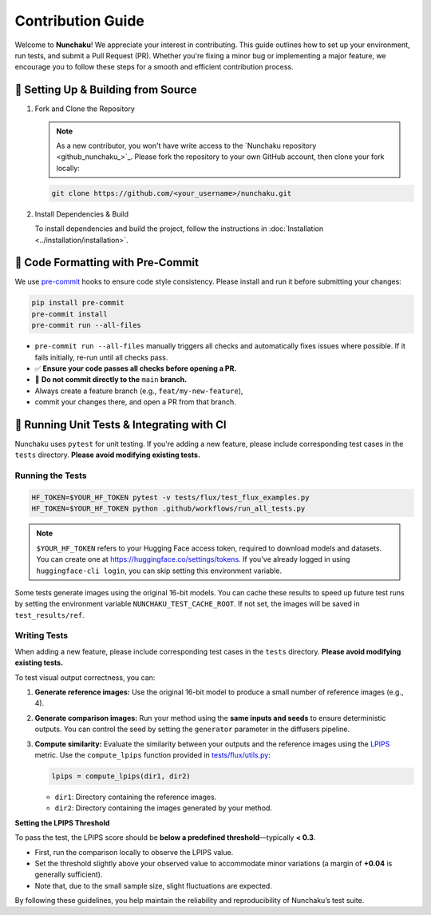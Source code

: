 .. Adapting from https://docs.sglang.ai/references/contribution_guide.html

Contribution Guide
==================

Welcome to **Nunchaku**! We appreciate your interest in contributing.
This guide outlines how to set up your environment, run tests, and submit a Pull Request (PR).
Whether you're fixing a minor bug or implementing a major feature, we encourage you to
follow these steps for a smooth and efficient contribution process.

🚀 Setting Up & Building from Source
------------------------------------

1. Fork and Clone the Repository

   .. note::

      As a new contributor, you won't have write access to the `Nunchaku repository <github_nunchaku_>`_.
      Please fork the repository to your own GitHub account, then clone your fork locally:

   .. code-block:: shell

      git clone https://github.com/<your_username>/nunchaku.git

2. Install Dependencies & Build

   To install dependencies and build the project, follow the instructions in :doc:`Installation <../installation/installation>`.

🧹 Code Formatting with Pre-Commit
----------------------------------

We use `pre-commit <https://pre-commit.com/>`_ hooks to ensure code style consistency.
Please install and run it before submitting your changes:

.. code-block:: shell

   pip install pre-commit
   pre-commit install
   pre-commit run --all-files

- ``pre-commit run --all-files`` manually triggers all checks and automatically fixes issues where possible.
  If it fails initially, re-run until all checks pass.

- ✅ **Ensure your code passes all checks before opening a PR.**

- 🚫 **Do not commit directly to the** ``main`` **branch.**
- Always create a feature branch (e.g., ``feat/my-new-feature``),
- commit your changes there, and open a PR from that branch.

🧪 Running Unit Tests & Integrating with CI
-------------------------------------------

Nunchaku uses ``pytest`` for unit testing. If you're adding a new feature,
please include corresponding test cases in the ``tests`` directory.
**Please avoid modifying existing tests.**

Running the Tests
~~~~~~~~~~~~~~~~~

.. code-block:: shell

   HF_TOKEN=$YOUR_HF_TOKEN pytest -v tests/flux/test_flux_examples.py
   HF_TOKEN=$YOUR_HF_TOKEN python .github/workflows/run_all_tests.py

.. note::

   ``$YOUR_HF_TOKEN`` refers to your Hugging Face access token,
   required to download models and datasets.
   You can create one at https://huggingface.co/settings/tokens.
   If you've already logged in using ``huggingface-cli login``,
   you can skip setting this environment variable.

Some tests generate images using the original 16-bit models.
You can cache these results to speed up future test runs by setting the environment variable ``NUNCHAKU_TEST_CACHE_ROOT``. If not set, the images will be saved in ``test_results/ref``.

Writing Tests
~~~~~~~~~~~~~

When adding a new feature,
please include corresponding test cases in the ``tests`` directory.
**Please avoid modifying existing tests.**

To test visual output correctness, you can:

1. **Generate reference images:**
   Use the original 16-bit model to produce a small number of reference images (e.g., 4).

2. **Generate comparison images:**
   Run your method using the **same inputs and seeds** to ensure deterministic outputs.
   You can control the seed by setting the ``generator`` parameter in the diffusers pipeline.

3. **Compute similarity:**
   Evaluate the similarity between your outputs and the reference images
   using the `LPIPS <https://arxiv.org/abs/1801.03924>`_ metric.
   Use the ``compute_lpips`` function provided in `tests/flux/utils.py <https://github.com/nunchaku-tech/nunchaku/blob/main/tests/flux/utils.py>`_:

   .. code-block:: python

      lpips = compute_lpips(dir1, dir2)

   - ``dir1``: Directory containing the reference images.
   - ``dir2``: Directory containing the images generated by your method.

**Setting the LPIPS Threshold**

To pass the test, the LPIPS score should be **below a predefined threshold**—typically **< 0.3**.

- First, run the comparison locally to observe the LPIPS value.
- Set the threshold slightly above your observed value to accommodate minor variations
  (a margin of **+0.04** is generally sufficient).
- Note that, due to the small sample size, slight fluctuations are expected.

By following these guidelines, you help maintain the reliability and reproducibility of Nunchaku’s test suite.

